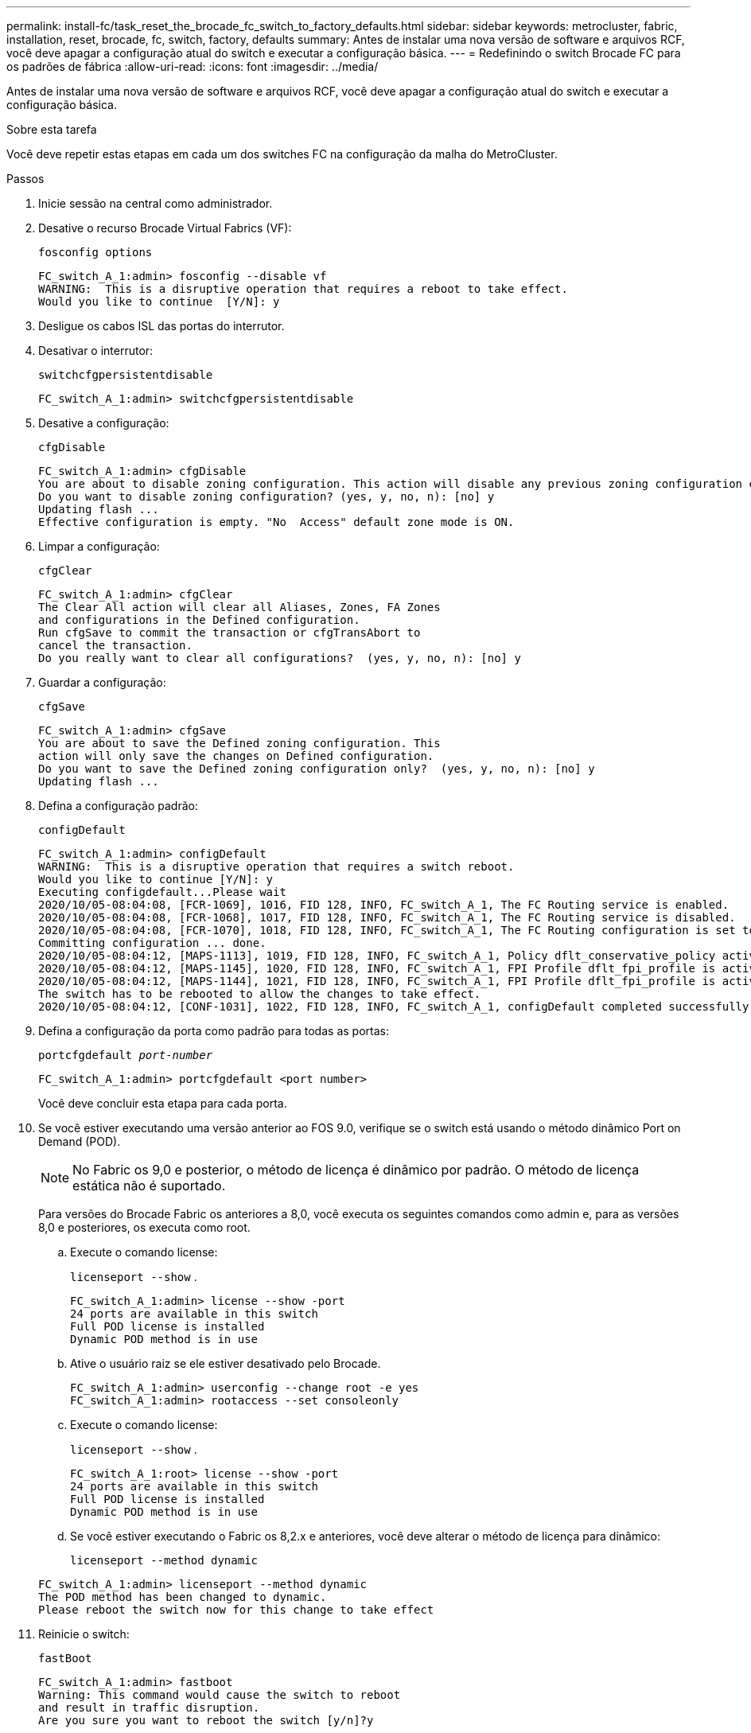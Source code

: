 ---
permalink: install-fc/task_reset_the_brocade_fc_switch_to_factory_defaults.html 
sidebar: sidebar 
keywords: metrocluster, fabric, installation, reset, brocade, fc, switch, factory, defaults 
summary: Antes de instalar uma nova versão de software e arquivos RCF, você deve apagar a configuração atual do switch e executar a configuração básica. 
---
= Redefinindo o switch Brocade FC para os padrões de fábrica
:allow-uri-read: 
:icons: font
:imagesdir: ../media/


[role="lead"]
Antes de instalar uma nova versão de software e arquivos RCF, você deve apagar a configuração atual do switch e executar a configuração básica.

.Sobre esta tarefa
Você deve repetir estas etapas em cada um dos switches FC na configuração da malha do MetroCluster.

.Passos
. Inicie sessão na central como administrador.
. Desative o recurso Brocade Virtual Fabrics (VF):
+
`fosconfig options`

+
[listing]
----
FC_switch_A_1:admin> fosconfig --disable vf
WARNING:  This is a disruptive operation that requires a reboot to take effect.
Would you like to continue  [Y/N]: y
----
. Desligue os cabos ISL das portas do interrutor.
. Desativar o interrutor:
+
`switchcfgpersistentdisable`

+
[listing]
----
FC_switch_A_1:admin> switchcfgpersistentdisable
----
. Desative a configuração:
+
`cfgDisable`

+
[listing]
----
FC_switch_A_1:admin> cfgDisable
You are about to disable zoning configuration. This action will disable any previous zoning configuration enabled.
Do you want to disable zoning configuration? (yes, y, no, n): [no] y
Updating flash ...
Effective configuration is empty. "No  Access" default zone mode is ON.
----
. Limpar a configuração:
+
`cfgClear`

+
[listing]
----
FC_switch_A_1:admin> cfgClear
The Clear All action will clear all Aliases, Zones, FA Zones
and configurations in the Defined configuration.
Run cfgSave to commit the transaction or cfgTransAbort to
cancel the transaction.
Do you really want to clear all configurations?  (yes, y, no, n): [no] y
----
. Guardar a configuração:
+
`cfgSave`

+
[listing]
----
FC_switch_A_1:admin> cfgSave
You are about to save the Defined zoning configuration. This
action will only save the changes on Defined configuration.
Do you want to save the Defined zoning configuration only?  (yes, y, no, n): [no] y
Updating flash ...
----
. Defina a configuração padrão:
+
`configDefault`

+
[listing]
----
FC_switch_A_1:admin> configDefault
WARNING:  This is a disruptive operation that requires a switch reboot.
Would you like to continue [Y/N]: y
Executing configdefault...Please wait
2020/10/05-08:04:08, [FCR-1069], 1016, FID 128, INFO, FC_switch_A_1, The FC Routing service is enabled.
2020/10/05-08:04:08, [FCR-1068], 1017, FID 128, INFO, FC_switch_A_1, The FC Routing service is disabled.
2020/10/05-08:04:08, [FCR-1070], 1018, FID 128, INFO, FC_switch_A_1, The FC Routing configuration is set to default.
Committing configuration ... done.
2020/10/05-08:04:12, [MAPS-1113], 1019, FID 128, INFO, FC_switch_A_1, Policy dflt_conservative_policy activated.
2020/10/05-08:04:12, [MAPS-1145], 1020, FID 128, INFO, FC_switch_A_1, FPI Profile dflt_fpi_profile is activated for E-Ports.
2020/10/05-08:04:12, [MAPS-1144], 1021, FID 128, INFO, FC_switch_A_1, FPI Profile dflt_fpi_profile is activated for F-Ports.
The switch has to be rebooted to allow the changes to take effect.
2020/10/05-08:04:12, [CONF-1031], 1022, FID 128, INFO, FC_switch_A_1, configDefault completed successfully for switch.
----
. Defina a configuração da porta como padrão para todas as portas:
+
`portcfgdefault _port-number_`

+
[listing]
----
FC_switch_A_1:admin> portcfgdefault <port number>
----
+
Você deve concluir esta etapa para cada porta.

. Se você estiver executando uma versão anterior ao FOS 9.0, verifique se o switch está usando o método dinâmico Port on Demand (POD).
+

NOTE: No Fabric os 9,0 e posterior, o método de licença é dinâmico por padrão. O método de licença estática não é suportado.

+
Para versões do Brocade Fabric os anteriores a 8,0, você executa os seguintes comandos como admin e, para as versões 8,0 e posteriores, os executa como root.

+
.. Execute o comando license:
+
`licenseport --show` .

+
[listing]
----
FC_switch_A_1:admin> license --show -port
24 ports are available in this switch
Full POD license is installed
Dynamic POD method is in use
----
.. Ative o usuário raiz se ele estiver desativado pelo Brocade.
+
[listing]
----
FC_switch_A_1:admin> userconfig --change root -e yes
FC_switch_A_1:admin> rootaccess --set consoleonly
----
.. Execute o comando license:
+
`licenseport --show` .

+
[listing]
----
FC_switch_A_1:root> license --show -port
24 ports are available in this switch
Full POD license is installed
Dynamic POD method is in use
----
.. Se você estiver executando o Fabric os 8,2.x e anteriores, você deve alterar o método de licença para dinâmico:
+
`licenseport --method dynamic`

+
[listing]
----
FC_switch_A_1:admin> licenseport --method dynamic
The POD method has been changed to dynamic.
Please reboot the switch now for this change to take effect
----


. Reinicie o switch:
+
`fastBoot`

+
[listing]
----
FC_switch_A_1:admin> fastboot
Warning: This command would cause the switch to reboot
and result in traffic disruption.
Are you sure you want to reboot the switch [y/n]?y
----
. Confirme se as configurações padrão foram implementadas:
+
`switchShow`

. Verifique se o endereço IP está definido corretamente:
+
`ipAddrShow`

+
Você pode definir o endereço IP com o seguinte comando, se necessário:

+
`ipAddrSet`


